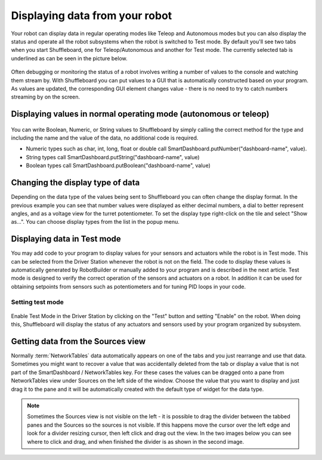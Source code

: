 Displaying data from your robot
===============================

Your robot can display data in regular operating modes like Teleop and Autonomous modes but you can also display the status and operate all the robot subsystems when the robot is switched to Test mode. By default you'll see two tabs when you start Shuffleboard, one for Teleop/Autonomous and another for Test mode. The currently selected tab is underlined as can be seen in the picture below.

.. figure:: images/displaying-data-tabs.png
   :alt:

Often debugging or monitoring the status of a robot involves writing a number of values to the console and watching them stream by. With Shuffleboard you can put values to a GUI that is automatically constructed based on your program. As values are updated, the corresponding GUI element changes value - there is no need to try to catch numbers streaming by on the screen.

Displaying values in normal operating mode (autonomous or teleop)
-----------------------------------------------------------------

.. tab-set-code::

    .. code-block:: java

        protected void execute() {
            SmartDashboard.putBoolean("Bridge Limit", bridgeTipper.atBridge());
            SmartDashboard.putNumber("Bridge Angle", bridgeTipper.getPosition());
            SmartDashboard.putNumber("Swerve Angle", drivetrain.getSwerveAngle());
            SmartDashboard.putNumber("Left Drive Encoder", drivetrain.getLeftEncoder());
            SmartDashboard.putNumber("Right Drive Encoder", drivetrain.getRightEncoder());
            SmartDashboard.putNumber("Turret Pot", turret.getCurrentAngle());
            SmartDashboard.putNumber("Turret Pot Voltage", turret.getAverageVoltage());
            SmartDashboard.putNumber("RPM", shooter.getRPM());
        }

.. figure:: images/display-code-result.png
   :alt:

You can write Boolean, Numeric, or String values to Shuffleboard by simply calling the correct method for the type and including the name and the value of the data, no additional code is required.

-  Numeric types such as char, int, long, float or double call SmartDashboard.putNumber("dashboard-name", value).
-  String types call SmartDashboard.putString("dashboard-name", value)
-  Boolean types call SmartDashboard.putBoolean("dashboard-name", value)

Changing the display type of data
---------------------------------

Depending on the data type of the values being sent to Shuffleboard you can often change the display format. In the previous example you can see that number values were displayed as either decimal numbers, a dial to better represent angles, and as a voltage view for the turret potentiometer. To set the display type right-click on the tile and select "Show as...". You can choose display types from the list in the popup menu.

.. figure:: images/configuring-data.png
   :alt:

Displaying data in Test mode
----------------------------

You may add code to your program to display values for your sensors and actuators while the robot is in Test mode. This can be selected from the Driver Station whenever the robot is not on the field. The code to display these values is automatically generated by RobotBuilder or manually added to your program and is described in the next article. Test mode is designed to verify the correct operation of the sensors and actuators on a robot. In addition it can be used for obtaining setpoints from sensors such as potentiometers and for tuning PID loops in your code.

Setting test mode
~~~~~~~~~~~~~~~~~

.. figure:: images/driverstation-test-mode.png
   :alt:

Enable Test Mode in the Driver Station by clicking on the "Test" button and setting "Enable" on the robot. When doing this, Shuffleboard will display the status of any actuators and sensors used by your program organized by subsystem.

Getting data from the Sources view
----------------------------------

Normally :term:`NetworkTables` data automatically appears on one of the tabs and you just rearrange and use that data. Sometimes you might want to recover a value that was accidentally deleted from the tab or display a value that is not part of the SmartDashboard / NetworkTables key. For these cases the values can be dragged onto a pane from NetworkTables view under Sources on the left side of the window. Choose the value that you want to display and just drag it to the pane and it will be automatically created with the default type of widget for the data type.

.. figure:: images/data-sources.png
   :alt:

.. note:: Sometimes the Sources view is not visible on the left - it is possible to drag the divider between the tabbed panes and the Sources so the sources is not visible. If this happens move the cursor over the left edge and look for a divider resizing cursor, then left click and drag out the view. In the two images below you can see where to click and drag, and when finished the divider is as shown in the second image.

.. figure:: images/data-sources-2.png
   :alt:
